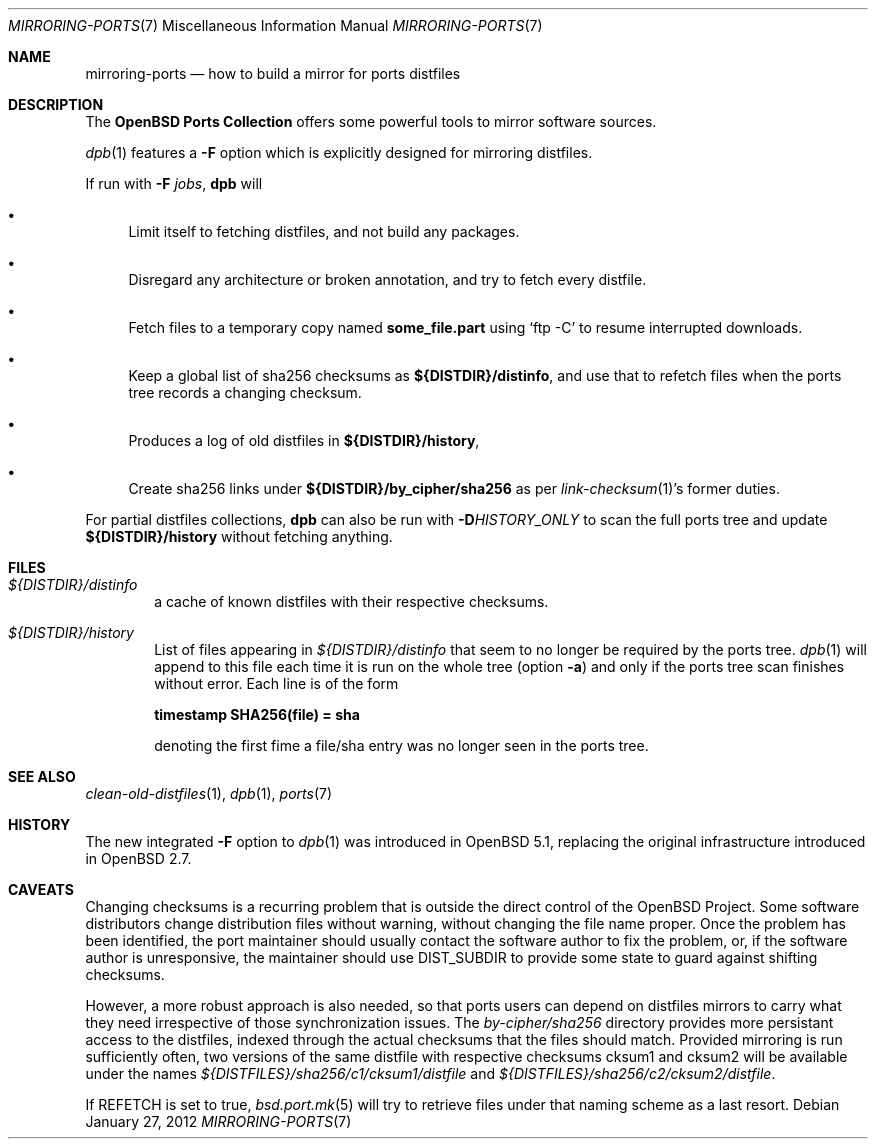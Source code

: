 .\" $OpenBSD: src/share/man/man7/mirroring-ports.7,v 1.23 2012/01/30 17:09:10 espie Exp $
.\"
.\" Copyright (c) 2000,2012 Marc Espie
.\"
.\" All rights reserved.
.\"
.\" Redistribution and use in source and binary forms, with or without
.\" modification, are permitted provided that the following conditions
.\" are met:
.\" 1. Redistributions of source code must retain the above copyright
.\"    notice, this list of conditions and the following disclaimer.
.\" 2. Redistributions in binary form must reproduce the above copyright
.\"    notice, this list of conditions and the following disclaimer in the
.\"    documentation and/or other materials provided with the distribution.
.\"
.\" THIS SOFTWARE IS PROVIDED BY THE DEVELOPERS ``AS IS'' AND ANY EXPRESS OR
.\" IMPLIED WARRANTIES, INCLUDING, BUT NOT LIMITED TO, THE IMPLIED WARRANTIES
.\" OF MERCHANTABILITY AND FITNESS FOR A PARTICULAR PURPOSE ARE DISCLAIMED.
.\" IN NO EVENT SHALL THE DEVELOPERS BE LIABLE FOR ANY DIRECT, INDIRECT,
.\" INCIDENTAL, SPECIAL, EXEMPLARY, OR CONSEQUENTIAL DAMAGES (INCLUDING, BUT
.\" NOT LIMITED TO, PROCUREMENT OF SUBSTITUTE GOODS OR SERVICES; LOSS OF USE,
.\" DATA, OR PROFITS; OR BUSINESS INTERRUPTION) HOWEVER CAUSED AND ON ANY
.\" THEORY OF LIABILITY, WHETHER IN CONTRACT, STRICT LIABILITY, OR TORT
.\" (INCLUDING NEGLIGENCE OR OTHERWISE) ARISING IN ANY WAY OUT OF THE USE OF
.\" THIS SOFTWARE, EVEN IF ADVISED OF THE POSSIBILITY OF SUCH DAMAGE.
.\"
.Dd $Mdocdate: January 27 2012 $
.Dt MIRRORING-PORTS 7
.Os
.Sh NAME
.Nm mirroring-ports
.Nd how to build a mirror for ports distfiles
.Sh DESCRIPTION
The
.Nm OpenBSD Ports Collection
offers some powerful tools to mirror software sources.
.Pp
.Xr dpb 1
features a
.Fl F
option which is explicitly designed for mirroring distfiles.
.Pp
If run with
.Fl F Ar jobs ,
.Nm dpb
will
.Bl -bullet
.It
Limit itself to fetching distfiles, and not build any packages.
.It
Disregard any architecture or broken annotation, and try to fetch every
distfile.
.It
Fetch files to a temporary copy named
.Ic some_file.part
using
.Sq ftp -C
to resume interrupted downloads.
.It
Keep a global list of sha256 checksums as
.Ic ${DISTDIR}/distinfo ,
and use that to refetch files when the ports tree records a changing checksum.
.It
Produces a log of old distfiles in
.Ic ${DISTDIR}/history ,
.It
Create sha256 links under
.Ic ${DISTDIR}/by_cipher/sha256
as per
.Xr link-checksum 1 Ns 's
former duties.
.El
.Pp
For partial distfiles collections,
.Nm dpb
can also be run with
.Fl D Ns Ar HISTORY_ONLY
to scan the full ports tree and update
.Ic ${DISTDIR}/history
without fetching anything.
.Sh FILES
.Bl -tag -width toto
.It Pa ${DISTDIR}/distinfo
a cache of known distfiles with their respective checksums.
.It Pa ${DISTDIR}/history
List of files appearing in
.Pa ${DISTDIR}/distinfo
that seem to no longer be required by the ports tree.
.Xr dpb 1
will append to this file each time it is run on the whole tree
(option
.Fl a )
and only if the ports tree scan finishes without error.
Each line is of the form
.Bd -offset indent
.Li timestamp SHA256(file) = sha
.Ed
.Pp
denoting the first fime a file/sha entry was no longer seen in the ports tree.
.El
.Sh SEE ALSO
.Xr clean-old-distfiles 1 ,
.Xr dpb 1 ,
.Xr ports 7
.Sh HISTORY
The new integrated
.Fl F
option to
.Xr dpb 1
was introduced in
.Ox 5.1 ,
replacing the original infrastructure introduced in
.Ox 2.7 .
.Sh CAVEATS
Changing checksums is a recurring problem that is outside the direct
control of the
.Ox
Project.
Some software distributors change distribution files without
warning, without changing the file name proper.
Once the problem has been identified, the port maintainer should usually
contact the software author to fix the problem, or, if the software author
is unresponsive, the maintainer should use
.Ev DIST_SUBDIR
to provide some state to guard against shifting checksums.
.Pp
However, a more robust approach is also needed, so that ports users can
depend on distfiles mirrors to carry what they need irrespective of those
synchronization issues.
The
.Pa by-cipher/sha256
directory provides more persistant access to the distfiles,
indexed through the actual checksums that the files should match.
Provided mirroring is run sufficiently often,
two versions of the same distfile with respective checksums cksum1 and cksum2
will be available under the names
.Pa ${DISTFILES}/sha256/c1/cksum1/distfile
and
.Pa ${DISTFILES}/sha256/c2/cksum2/distfile .
.Pp
If
.Ev REFETCH
is set to true,
.Xr bsd.port.mk 5
will try to retrieve files under that naming scheme as a last resort.
